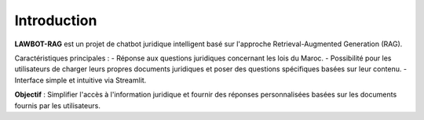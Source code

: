 Introduction
============

**LAWBOT-RAG** est un projet de chatbot juridique intelligent basé sur l'approche Retrieval-Augmented Generation (RAG). 

Caractéristiques principales :
- Réponse aux questions juridiques concernant les lois du Maroc.
- Possibilité pour les utilisateurs de charger leurs propres documents juridiques et poser des questions spécifiques basées sur leur contenu.
- Interface simple et intuitive via Streamlit.

**Objectif** : Simplifier l'accès à l'information juridique et fournir des réponses personnalisées basées sur les documents fournis par les utilisateurs.
